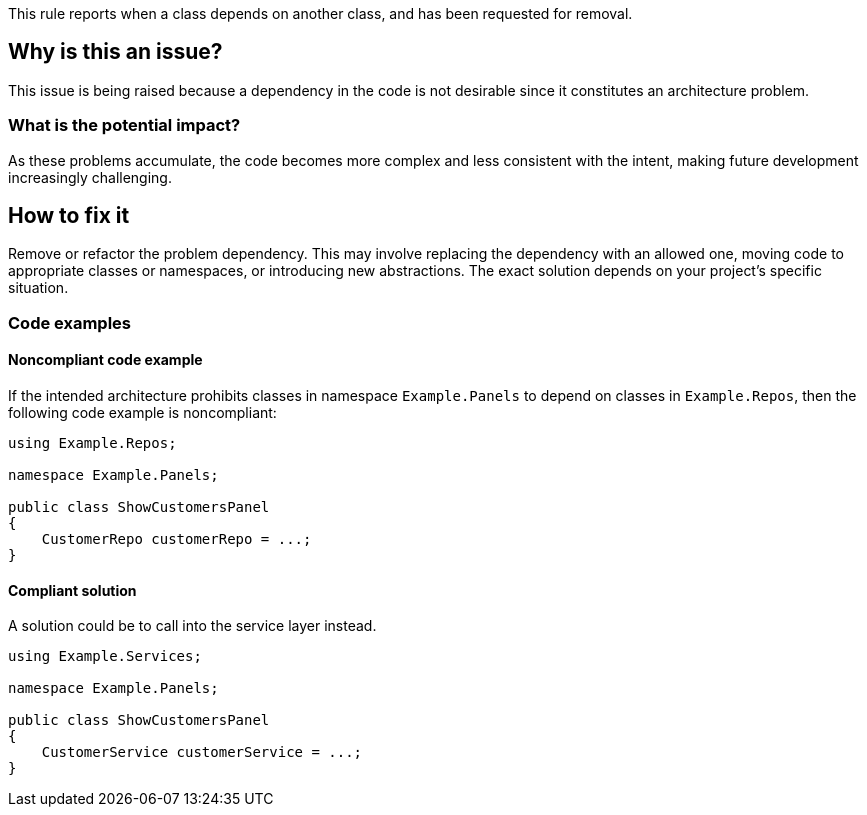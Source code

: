 This rule reports when a class depends on another class, and has been requested for removal.

== Why is this an issue?

This issue is being raised because a dependency in the code is not desirable since it constitutes an architecture problem.

=== What is the potential impact?

As these problems accumulate, the code becomes more complex and less consistent with the intent, making future development increasingly challenging.

== How to fix it

Remove or refactor the problem dependency.
This may involve replacing the dependency with an allowed one, moving code to appropriate classes or namespaces, or introducing new abstractions. The exact solution depends on your project's specific situation.

=== Code examples

==== Noncompliant code example

If the intended architecture prohibits classes in namespace `Example.Panels` to depend on classes in `Example.Repos`, then the following code example is noncompliant:

[source,java,diff-id=1,diff-type=noncompliant]
----
using Example.Repos;

namespace Example.Panels;

public class ShowCustomersPanel
{
    CustomerRepo customerRepo = ...;
}
----

==== Compliant solution

A solution could be to call into the service layer instead.

[source,java,diff-id=1,diff-type=compliant]
----
using Example.Services;

namespace Example.Panels;

public class ShowCustomersPanel
{
    CustomerService customerService = ...;
}
----
